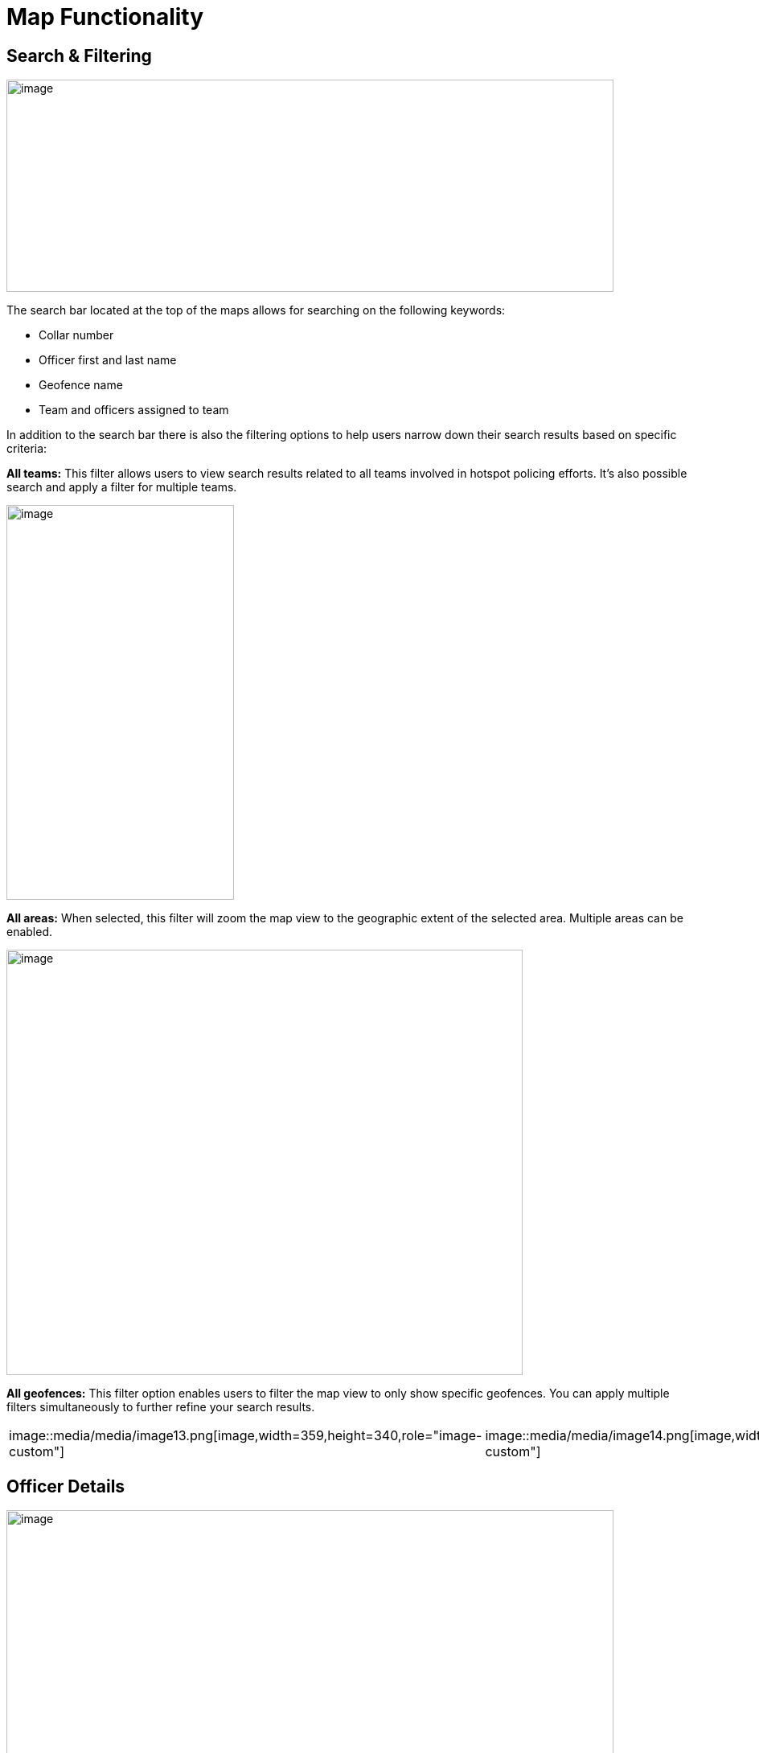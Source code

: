 [[map-functionality]]
= Map Functionality

== Search & Filtering

{blank}

image::media/media/image9.png[image,width=755,height=264,role="image-custom"]

{blank}

The search bar located at the top of the maps allows for searching on
the following keywords:

* Collar number
* Officer first and last name
* Geofence name
* Team and officers assigned to team


In addition to the search bar there is also the filtering options to
help users narrow down their search results based on specific criteria:

<<<

*All teams:* This filter allows users to view search results related to
all teams involved in hotspot policing efforts. It's also possible
search and apply a filter for multiple teams.

{blank}

image::media/media/image10.png[image,width=286,height=268,role="image-custom"]image::media/media/image11.png[image,width=283,height=491,role="image-custom"]

{blank}

<<<

*All areas:* When selected, this filter will zoom the map view to the
geographic extent of the selected area. Multiple areas can be enabled.

{blank}

image::media/media/image12.png[image,width=642,height=529,role="image-custom"]

{blank}

<<<

*All geofences:* This filter option enables users to filter the map view
to only show specific geofences. You can apply multiple filters
simultaneously to further refine your search results.

{blank}
[cols="<,<",]
|===
|image::media/media/image13.png[image,width=359,height=340,role="image-custom"]
|image::media/media/image14.png[image,width=359,height=340,role="image-custom"]
|===

{blank}

<<<

== Officer Details

{blank}

image::media/media/image15.png[image,width=755,height=453,role="image-custom"]

{blank}

Clicking on the officer's collar number will bring up the details of
that particular officer.

The timeline feature (seen on the right-hand side) can be used to view
the officer's activity and location history.

<<<

== Detailed Officer Activity and Patrol Route

{blank}

image::media/media/image16.png[image,width=755,height=340,role="image-custom"]

{blank}

=== Activity Details Panel (Left)

* *Profile & Badge Number:* Displays Officer name, collar number and assigned team.

* *Activity Timeline:* Lists the officer's actions over the past 24 hours, including:
** *Duty Status:* Times when the officer began and ended their duty.
** *Stationary Points:* Moments when the officer was stationary, with durations.
** *Patrol Intervals:* Specific periods the officer was patrolling, the area covered, and any pauses or completions in patrol.
** *Movement Details:* Periods of walking or driving, including exact time and duration for each segment of movement.

* *Activity Types:* Icons indicate the type of activity, such as beginning of duty, walking, or driving.

=== Patrol Route Map Panel (Right)

* *Patrol Path:* Shows the officer's location history with lines linking
activity events, providing a visual trail of the officer’s movements.
* *Activity Markers:* Correspond to the left panel's timeline, allowing
users to visually match map locations with logged activities.

=== Interaction between Activity Log and Map Location
Clicking on a time-stamped event within the activity log highlights the
associated action on the map, such as the start or end of a patrol
segment, indicated by distinct icons (e.g., badge for duty status,
walking figure for patrol).

** Example of duty turned on +

image::media/media/image17.png[image,width=600,height=280,role="image-custom"]

{blank}

** Example of walking +

image::media/media/image18.png[image,width=600,height=380,role="image-custom"]

{blank}

<<<

== Activities Feed

{blank}

image::media/media/image19.png[image,width=286,height=281,role="image-custom"]image::media/media/image20.png[image,width=263,height=450,role="image-custom"]

{blank}

Users can search for specific activities by entering an officer's collar
number or a geofence name in the search bar located at the top of the
activity pane. Additionally, the system allows users to filter
activities based on a date range, activity type or specific officers.